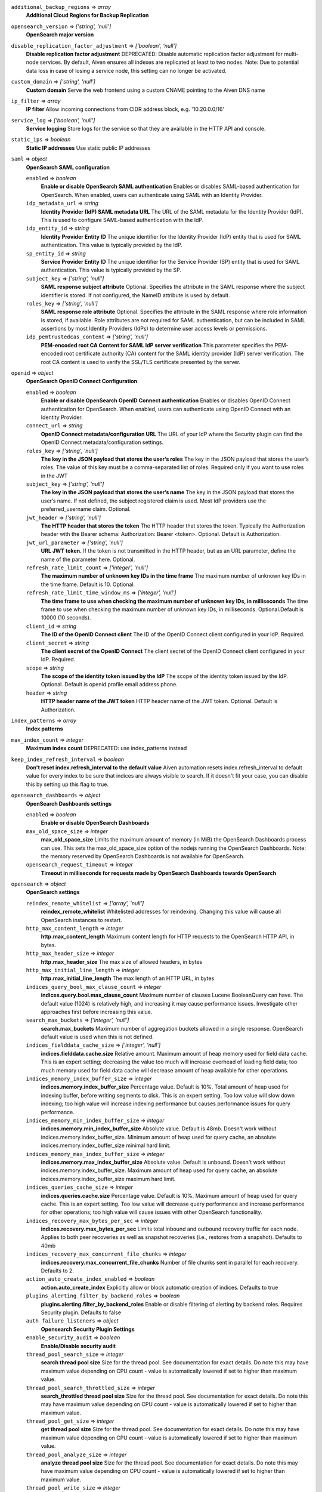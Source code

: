 
``additional_backup_regions`` => *array*
  **Additional Cloud Regions for Backup Replication** 



``opensearch_version`` => *['string', 'null']*
  **OpenSearch major version** 



``disable_replication_factor_adjustment`` => *['boolean', 'null']*
  **Disable replication factor adjustment** DEPRECATED: Disable automatic replication factor adjustment for multi-node services. By default, Aiven ensures all indexes are replicated at least to two nodes. Note: Due to potential data loss in case of losing a service node, this setting can no longer be activated.



``custom_domain`` => *['string', 'null']*
  **Custom domain** Serve the web frontend using a custom CNAME pointing to the Aiven DNS name



``ip_filter`` => *array*
  **IP filter** Allow incoming connections from CIDR address block, e.g. '10.20.0.0/16'



``service_log`` => *['boolean', 'null']*
  **Service logging** Store logs for the service so that they are available in the HTTP API and console.



``static_ips`` => *boolean*
  **Static IP addresses** Use static public IP addresses



``saml`` => *object*
  **OpenSearch SAML configuration** 

  ``enabled`` => *boolean*
    **Enable or disable OpenSearch SAML authentication** Enables or disables SAML-based authentication for OpenSearch. When enabled, users can authenticate using SAML with an Identity Provider.

  ``idp_metadata_url`` => *string*
    **Identity Provider (IdP) SAML metadata URL** The URL of the SAML metadata for the Identity Provider (IdP). This is used to configure SAML-based authentication with the IdP.

  ``idp_entity_id`` => *string*
    **Identity Provider Entity ID** The unique identifier for the Identity Provider (IdP) entity that is used for SAML authentication. This value is typically provided by the IdP.

  ``sp_entity_id`` => *string*
    **Service Provider Entity ID** The unique identifier for the Service Provider (SP) entity that is used for SAML authentication. This value is typically provided by the SP.

  ``subject_key`` => *['string', 'null']*
    **SAML response subject attribute** Optional. Specifies the attribute in the SAML response where the subject identifier is stored. If not configured, the NameID attribute is used by default.

  ``roles_key`` => *['string', 'null']*
    **SAML response role attribute** Optional. Specifies the attribute in the SAML response where role information is stored, if available. Role attributes are not required for SAML authentication, but can be included in SAML assertions by most Identity Providers (IdPs) to determine user access levels or permissions.

  ``idp_pemtrustedcas_content`` => *['string', 'null']*
    **PEM-encoded root CA Content for SAML IdP server verification** This parameter specifies the PEM-encoded root certificate authority (CA) content for the SAML identity provider (IdP) server verification. The root CA content is used to verify the SSL/TLS certificate presented by the server.



``openid`` => *object*
  **OpenSearch OpenID Connect Configuration** 

  ``enabled`` => *boolean*
    **Enable or disable OpenSearch OpenID Connect authentication** Enables or disables OpenID Connect authentication for OpenSearch. When enabled, users can authenticate using OpenID Connect with an Identity Provider.

  ``connect_url`` => *string*
    **OpenID Connect metadata/configuration URL** The URL of your IdP where the Security plugin can find the OpenID Connect metadata/configuration settings.

  ``roles_key`` => *['string', 'null']*
    **The key in the JSON payload that stores the user’s roles** The key in the JSON payload that stores the user’s roles. The value of this key must be a comma-separated list of roles. Required only if you want to use roles in the JWT

  ``subject_key`` => *['string', 'null']*
    **The key in the JSON payload that stores the user’s name** The key in the JSON payload that stores the user’s name. If not defined, the subject registered claim is used. Most IdP providers use the preferred_username claim. Optional.

  ``jwt_header`` => *['string', 'null']*
    **The HTTP header that stores the token** The HTTP header that stores the token. Typically the Authorization header with the Bearer schema: Authorization: Bearer <token>. Optional. Default is Authorization.

  ``jwt_url_parameter`` => *['string', 'null']*
    **URL JWT token.** If the token is not transmitted in the HTTP header, but as an URL parameter, define the name of the parameter here. Optional.

  ``refresh_rate_limit_count`` => *['integer', 'null']*
    **The maximum number of unknown key IDs in the time frame** The maximum number of unknown key IDs in the time frame. Default is 10. Optional.

  ``refresh_rate_limit_time_window_ms`` => *['integer', 'null']*
    **The time frame to use when checking the maximum number of unknown key IDs, in milliseconds** The time frame to use when checking the maximum number of unknown key IDs, in milliseconds. Optional.Default is 10000 (10 seconds).

  ``client_id`` => *string*
    **The ID of the OpenID Connect client** The ID of the OpenID Connect client configured in your IdP. Required.

  ``client_secret`` => *string*
    **The client secret of the OpenID Connect** The client secret of the OpenID Connect client configured in your IdP. Required.

  ``scope`` => *string*
    **The scope of the identity token issued by the IdP** The scope of the identity token issued by the IdP. Optional. Default is openid profile email address phone.

  ``header`` => *string*
    **HTTP header name of the JWT token** HTTP header name of the JWT token. Optional. Default is Authorization.



``index_patterns`` => *array*
  **Index patterns** 



``max_index_count`` => *integer*
  **Maximum index count** DEPRECATED: use index_patterns instead



``keep_index_refresh_interval`` => *boolean*
  **Don't reset index.refresh_interval to the default value** Aiven automation resets index.refresh_interval to default value for every index to be sure that indices are always visible to search. If it doesn't fit your case, you can disable this by setting up this flag to true.



``opensearch_dashboards`` => *object*
  **OpenSearch Dashboards settings** 

  ``enabled`` => *boolean*
    **Enable or disable OpenSearch Dashboards** 

  ``max_old_space_size`` => *integer*
    **max_old_space_size** Limits the maximum amount of memory (in MiB) the OpenSearch Dashboards process can use. This sets the max_old_space_size option of the nodejs running the OpenSearch Dashboards. Note: the memory reserved by OpenSearch Dashboards is not available for OpenSearch.

  ``opensearch_request_timeout`` => *integer*
    **Timeout in milliseconds for requests made by OpenSearch Dashboards towards OpenSearch** 



``opensearch`` => *object*
  **OpenSearch settings** 

  ``reindex_remote_whitelist`` => *['array', 'null']*
    **reindex_remote_whitelist** Whitelisted addresses for reindexing. Changing this value will cause all OpenSearch instances to restart.

  ``http_max_content_length`` => *integer*
    **http.max_content_length** Maximum content length for HTTP requests to the OpenSearch HTTP API, in bytes.

  ``http_max_header_size`` => *integer*
    **http.max_header_size** The max size of allowed headers, in bytes

  ``http_max_initial_line_length`` => *integer*
    **http.max_initial_line_length** The max length of an HTTP URL, in bytes

  ``indices_query_bool_max_clause_count`` => *integer*
    **indices.query.bool.max_clause_count** Maximum number of clauses Lucene BooleanQuery can have. The default value (1024) is relatively high, and increasing it may cause performance issues. Investigate other approaches first before increasing this value.

  ``search_max_buckets`` => *['integer', 'null']*
    **search.max_buckets** Maximum number of aggregation buckets allowed in a single response. OpenSearch default value is used when this is not defined.

  ``indices_fielddata_cache_size`` => *['integer', 'null']*
    **indices.fielddata.cache.size** Relative amount. Maximum amount of heap memory used for field data cache. This is an expert setting; decreasing the value too much will increase overhead of loading field data; too much memory used for field data cache will decrease amount of heap available for other operations.

  ``indices_memory_index_buffer_size`` => *integer*
    **indices.memory.index_buffer_size** Percentage value. Default is 10%. Total amount of heap used for indexing buffer, before writing segments to disk. This is an expert setting. Too low value will slow down indexing; too high value will increase indexing performance but causes performance issues for query performance.

  ``indices_memory_min_index_buffer_size`` => *integer*
    **indices.memory.min_index_buffer_size** Absolute value. Default is 48mb. Doesn't work without indices.memory.index_buffer_size. Minimum amount of heap used for query cache, an absolute indices.memory.index_buffer_size minimal hard limit.

  ``indices_memory_max_index_buffer_size`` => *integer*
    **indices.memory.max_index_buffer_size** Absolute value. Default is unbound. Doesn't work without indices.memory.index_buffer_size. Maximum amount of heap used for query cache, an absolute indices.memory.index_buffer_size maximum hard limit.

  ``indices_queries_cache_size`` => *integer*
    **indices.queries.cache.size** Percentage value. Default is 10%. Maximum amount of heap used for query cache. This is an expert setting. Too low value will decrease query performance and increase performance for other operations; too high value will cause issues with other OpenSearch functionality.

  ``indices_recovery_max_bytes_per_sec`` => *integer*
    **indices.recovery.max_bytes_per_sec** Limits total inbound and outbound recovery traffic for each node. Applies to both peer recoveries as well as snapshot recoveries (i.e., restores from a snapshot). Defaults to 40mb

  ``indices_recovery_max_concurrent_file_chunks`` => *integer*
    **indices.recovery.max_concurrent_file_chunks** Number of file chunks sent in parallel for each recovery. Defaults to 2.

  ``action_auto_create_index_enabled`` => *boolean*
    **action.auto_create_index** Explicitly allow or block automatic creation of indices. Defaults to true

  ``plugins_alerting_filter_by_backend_roles`` => *boolean*
    **plugins.alerting.filter_by_backend_roles** Enable or disable filtering of alerting by backend roles. Requires Security plugin. Defaults to false

  ``auth_failure_listeners`` => *object*
    **Opensearch Security Plugin Settings** 

  ``enable_security_audit`` => *boolean*
    **Enable/Disable security audit** 

  ``thread_pool_search_size`` => *integer*
    **search thread pool size** Size for the thread pool. See documentation for exact details. Do note this may have maximum value depending on CPU count - value is automatically lowered if set to higher than maximum value.

  ``thread_pool_search_throttled_size`` => *integer*
    **search_throttled thread pool size** Size for the thread pool. See documentation for exact details. Do note this may have maximum value depending on CPU count - value is automatically lowered if set to higher than maximum value.

  ``thread_pool_get_size`` => *integer*
    **get thread pool size** Size for the thread pool. See documentation for exact details. Do note this may have maximum value depending on CPU count - value is automatically lowered if set to higher than maximum value.

  ``thread_pool_analyze_size`` => *integer*
    **analyze thread pool size** Size for the thread pool. See documentation for exact details. Do note this may have maximum value depending on CPU count - value is automatically lowered if set to higher than maximum value.

  ``thread_pool_write_size`` => *integer*
    **write thread pool size** Size for the thread pool. See documentation for exact details. Do note this may have maximum value depending on CPU count - value is automatically lowered if set to higher than maximum value.

  ``thread_pool_force_merge_size`` => *integer*
    **force_merge thread pool size** Size for the thread pool. See documentation for exact details. Do note this may have maximum value depending on CPU count - value is automatically lowered if set to higher than maximum value.

  ``thread_pool_search_queue_size`` => *integer*
    **search thread pool queue size** Size for the thread pool queue. See documentation for exact details.

  ``thread_pool_search_throttled_queue_size`` => *integer*
    **search_throttled thread pool queue size** Size for the thread pool queue. See documentation for exact details.

  ``thread_pool_get_queue_size`` => *integer*
    **get thread pool queue size** Size for the thread pool queue. See documentation for exact details.

  ``thread_pool_analyze_queue_size`` => *integer*
    **analyze thread pool queue size** Size for the thread pool queue. See documentation for exact details.

  ``thread_pool_write_queue_size`` => *integer*
    **write thread pool queue size** Size for the thread pool queue. See documentation for exact details.

  ``action_destructive_requires_name`` => *['boolean', 'null']*
    **Require explicit index names when deleting** 

  ``cluster_max_shards_per_node`` => *integer*
    **cluster.max_shards_per_node** Controls the number of shards allowed in the cluster per data node

  ``override_main_response_version`` => *boolean*
    **compatibility.override_main_response_version** Compatibility mode sets OpenSearch to report its version as 7.10 so clients continue to work. Default is false

  ``script_max_compilations_rate`` => *string*
    **Script max compilation rate - circuit breaker to prevent/minimize OOMs** Script compilation circuit breaker limits the number of inline script compilations within a period of time. Default is use-context

  ``cluster_routing_allocation_node_concurrent_recoveries`` => *integer*
    **Concurrent incoming/outgoing shard recoveries per node** How many concurrent incoming/outgoing shard recoveries (normally replicas) are allowed to happen on a node. Defaults to 2.

  ``email_sender_name`` => *string*
    **Sender name placeholder to be used in Opensearch Dashboards and Opensearch keystore** This should be identical to the Sender name defined in Opensearch dashboards

  ``email_sender_username`` => *string*
    **Sender username for Opensearch alerts** 

  ``email_sender_password`` => *string*
    **Sender password for Opensearch alerts to authenticate with SMTP server** Sender password for Opensearch alerts to authenticate with SMTP server

  ``ism_enabled`` => *boolean*
    **Specifies whether ISM is enabled or not** 

  ``ism_history_enabled`` => *boolean*
    **Specifies whether audit history is enabled or not. The logs from ISM are automatically indexed to a logs document.** 

  ``ism_history_max_age`` => *integer*
    **The maximum age before rolling over the audit history index in hours** 

  ``ism_history_max_docs`` => *integer*
    **The maximum number of documents before rolling over the audit history index.** 

  ``ism_history_rollover_check_period`` => *integer*
    **The time between rollover checks for the audit history index in hours.** 

  ``ism_history_rollover_retention_period`` => *integer*
    **How long audit history indices are kept in days.** 



``index_template`` => *object*
  **Template settings for all new indexes** 

  ``mapping_nested_objects_limit`` => *['integer', 'null']*
    **index.mapping.nested_objects.limit** The maximum number of nested JSON objects that a single document can contain across all nested types. This limit helps to prevent out of memory errors when a document contains too many nested objects. Default is 10000.

  ``number_of_shards`` => *['integer', 'null']*
    **index.number_of_shards** The number of primary shards that an index should have.

  ``number_of_replicas`` => *['integer', 'null']*
    **index.number_of_replicas** The number of replicas each primary shard has.



``private_access`` => *object*
  **Allow access to selected service ports from private networks** 

  ``opensearch`` => *boolean*
    **Allow clients to connect to opensearch with a DNS name that always resolves to the service's private IP addresses. Only available in certain network locations** 

  ``opensearch_dashboards`` => *boolean*
    **Allow clients to connect to opensearch_dashboards with a DNS name that always resolves to the service's private IP addresses. Only available in certain network locations** 

  ``prometheus`` => *boolean*
    **Allow clients to connect to prometheus with a DNS name that always resolves to the service's private IP addresses. Only available in certain network locations** 



``privatelink_access`` => *object*
  **Allow access to selected service components through Privatelink** 

  ``opensearch`` => *boolean*
    **Enable opensearch** 

  ``opensearch_dashboards`` => *boolean*
    **Enable opensearch_dashboards** 

  ``prometheus`` => *boolean*
    **Enable prometheus** 



``public_access`` => *object*
  **Allow access to selected service ports from the public Internet** 

  ``opensearch`` => *boolean*
    **Allow clients to connect to opensearch from the public internet for service nodes that are in a project VPC or another type of private network** 

  ``opensearch_dashboards`` => *boolean*
    **Allow clients to connect to opensearch_dashboards from the public internet for service nodes that are in a project VPC or another type of private network** 

  ``prometheus`` => *boolean*
    **Allow clients to connect to prometheus from the public internet for service nodes that are in a project VPC or another type of private network** 



``recovery_basebackup_name`` => *string*
  **Name of the basebackup to restore in forked service** 



``service_to_fork_from`` => *['string', 'null']*
  **Name of another service to fork from. This has effect only when a new service is being created.** 



``project_to_fork_from`` => *['string', 'null']*
  **Name of another project to fork a service from. This has effect only when a new service is being created.** 



